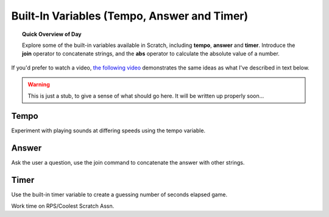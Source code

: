 Built-In Variables (Tempo, Answer and Timer)
============================================

.. topic:: Quick Overview of Day

    Explore some of the built-in variables available in Scratch, including **tempo**, **answer** and **timer**. Introduce the **join** operator to concatenate strings, and the **abs** operator to calculate the absolute value of a number.

If you'd prefer to watch a video, `the following video <https://www.youtube.com/watch?v=bguswVWu2kY>`_ demonstrates the same ideas as what I've described in text below.

.. youtube:: bguswVWu2kY
    :height: 315
    :width: 560
    :align: left
    :http: https

.. warning:: This is just a stub, to give a sense of what should go here. It will be written up properly soon...

Tempo
-------------

Experiment with playing sounds at differing speeds using the tempo variable.

Answer
-------------

Ask the user a question, use the join command to concatenate the answer with other strings. 


Timer
-----

Use the built-in timer variable to create a guessing number of seconds elapsed game.


Work time on RPS/Coolest Scratch Assn.


.. reveal:: curriculum_addressed
    :showtitle: Curriculum Objectives Addressed In This Section

    - **CS20-CP1** Apply various problem-solving strategies to solve programming problems throughout Computer Science 20.
    - **CS20-FP1** Utilize different data types, including integer, floating point, Boolean and string, to solve programming problems.
    - **CS20-FP2** Investigate how control structures affect program flow.
